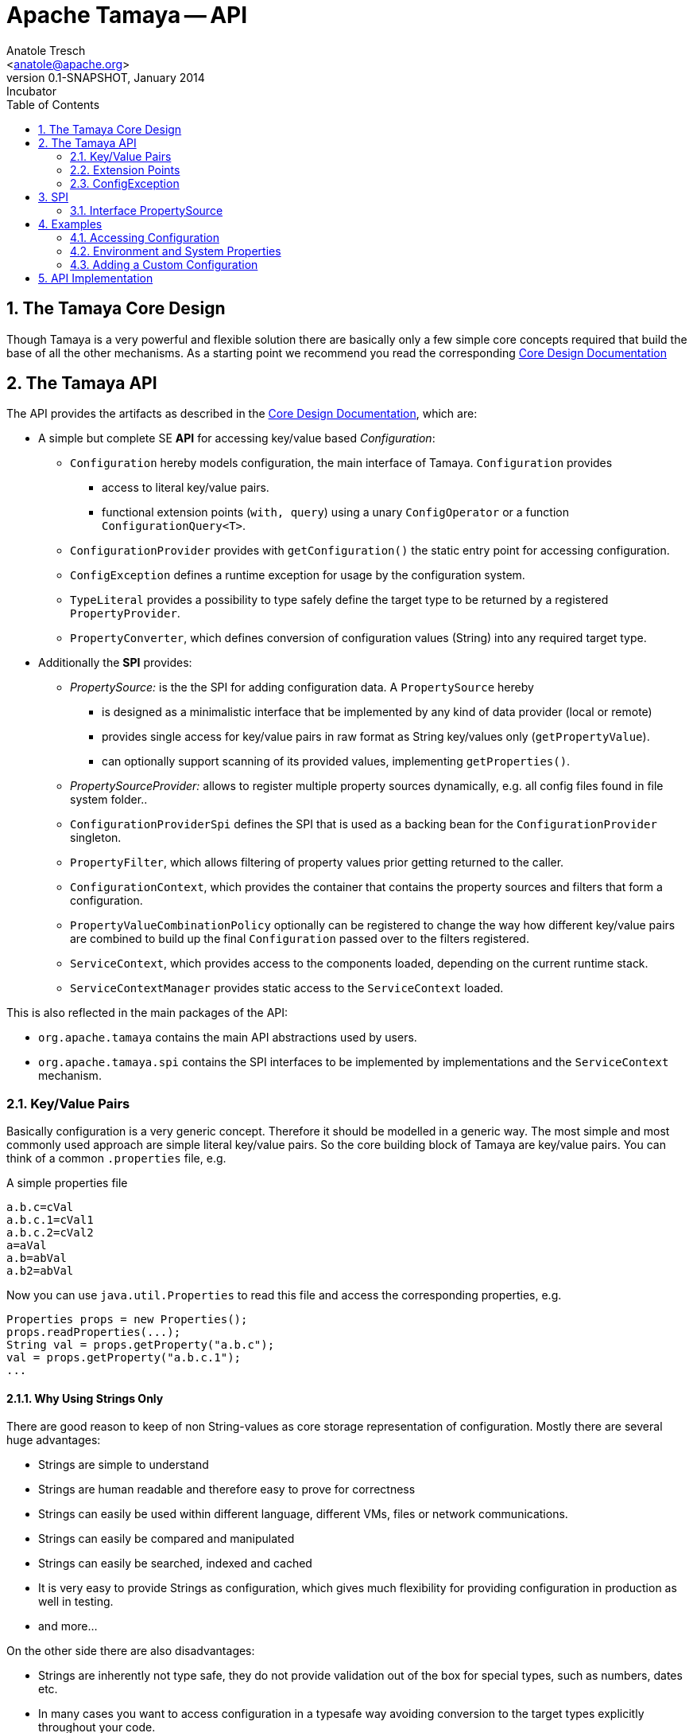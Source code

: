 Apache Tamaya -- API
====================
:name: Tamaya
:rootpackage: org.apache.tamaya
:title: Apache Tamaya
:revnumber: 0.1-SNAPSHOT
:revremark: Incubator
:revdate: January 2014
:longversion: {revnumber} ({revremark}) {revdate}
:authorinitials: ATR
:author: Anatole Tresch
:email: <anatole@apache.org>
:source-highlighter: coderay
:website: http://tamaya.incubator.apache.org/
:toc:
:toc-placement: manual
:encoding: UTF-8
:numbered:
// Licensed to the Apache Software Foundation (ASF) under one
// or more contributor license agreements.  See the NOTICE file
// distributed with this work for additional information
// regarding copyright ownership.  The ASF licenses this file
// to you under the Apache License, Version 2.0 (the
// "License"); you may not use this file except in compliance
// with the License.  You may obtain a copy of the License at
//
//   http://www.apache.org/licenses/LICENSE-2.0
//
// Unless required by applicable law or agreed to in writing,
// software distributed under the License is distributed on an
// "AS IS" BASIS, WITHOUT WARRANTIES OR CONDITIONS OF ANY
// KIND, either express or implied.  See the License for the
// specific language governing permissions and limitations
// under the License.
'''

<<<
toc::[]
<<<

[[CoreDesign]]
== The Tamaya Core Design
Though Tamaya is a very powerful and flexible solution there are basically only a few simple core concepts required
that build the base of all the other mechanisms. As a starting point we recommend you read the corresponding
link:CoreDesign.html[Core Design Documentation]

[[API]]
== The Tamaya API
The API provides the artifacts as described in the link:CoreDesign.html[Core Design Documentation], which are:

* A simple but complete SE *API* for accessing key/value based _Configuration_:
  ** +Configuration+ hereby models configuration, the main interface of Tamaya. +Configuration+ provides
     *** access to literal key/value pairs.
     *** functional extension points (+with, query+) using a unary +ConfigOperator+ or
         a function +ConfigurationQuery<T>+.
  ** +ConfigurationProvider+ provides with +getConfiguration()+ the static entry point for accessing configuration.
  ** +ConfigException+ defines a runtime exception for usage by the configuration system.
  ** +TypeLiteral+ provides a possibility to type safely define the target type to be returned by a registered
     +PropertyProvider+.
  ** +PropertyConverter+, which defines conversion of configuration values (String) into any required target type.

* Additionally the *SPI* provides:
  ** _PropertySource:_ is the the SPI for adding configuration data. A +PropertySource+ hereby
     *** is designed as a minimalistic interface that be implemented by any kind of data provider (local or remote)
     *** provides single access for key/value pairs in raw format as String key/values only (+getPropertyValue+).
     *** can optionally support scanning of its provided values, implementing +getProperties()+.
  ** _PropertySourceProvider:_ allows to register multiple property sources dynamically, e.g. all config files found in
     file system folder..
  ** +ConfigurationProviderSpi+ defines the SPI that is used as a backing bean for the +ConfigurationProvider+
     singleton.
  ** +PropertyFilter+, which allows filtering of property values prior getting returned to the caller.
  ** +ConfigurationContext+, which provides the container that contains the property sources and filters that form a
     configuration.
  ** +PropertyValueCombinationPolicy+ optionally can be registered to change the way how different key/value
     pairs are combined to build up the final +Configuration+ passed over to the filters registered.
  ** +ServiceContext+, which provides access to the components loaded, depending on the current runtime stack.
  ** +ServiceContextManager+ provides static access to the +ServiceContext+ loaded.

This is also reflected in the main packages of the API:

* +org.apache.tamaya+ contains the main API abstractions used by users.
* +org.apache.tamaya.spi+ contains the SPI interfaces to be implemented by implementations and the +ServiceContext+
  mechanism.



[[APIKeyValues]]
=== Key/Value Pairs

Basically configuration is a very generic concept. Therefore it should be modelled in a generic way. The most simple
and most commonly used approach are simple literal key/value pairs. So the core building block of {name} are key/value pairs.
You can think of a common +.properties+ file, e.g.

[source,properties]
.A simple properties file
--------------------------------------------
a.b.c=cVal
a.b.c.1=cVal1
a.b.c.2=cVal2
a=aVal
a.b=abVal
a.b2=abVal
--------------------------------------------

Now you can use +java.util.Properties+ to read this file and access the corresponding properties, e.g.

[source,properties]
--------------------------------------------
Properties props = new Properties();
props.readProperties(...);
String val = props.getProperty("a.b.c");
val = props.getProperty("a.b.c.1");
...
--------------------------------------------


==== Why Using Strings Only

There are good reason to keep of non String-values as core storage representation of configuration. Mostly
there are several huge advantages:

* Strings are simple to understand
* Strings are human readable and therefore easy to prove for correctness
* Strings can easily be used within different language, different VMs, files or network communications.
* Strings can easily be compared and manipulated
* Strings can easily be searched, indexed and cached
* It is very easy to provide Strings as configuration, which gives much flexibility for providing configuration in
  production as well in testing.
* and more...

On the other side there are also disadvantages:

* Strings are inherently not type safe, they do not provide validation out of the box for special types, such as
numbers, dates etc.
* In many cases you want to access configuration in a typesafe way avoiding conversion to the target types explicitly
  throughout your code.
* Strings are neither hierarchical nor multi-valued, so mapping hierarchical and collection structures requires some
  extra efforts.

Nevertheless most of these advantages can be mitigated easily, hereby still keeping all the benefits from above:

* Adding type safe adapters on top of String allow to add any type easily, that can be directly mapped out of Strings.
  This includes all common base types such as numbers, dates, time, but also timezones, formatting patterns and more.
* Also multi-valued, complex and collection types can be defined as a corresponding +PropertyAdapter+ knows how to
  parse and create the target instance required.
* String s also can be used as references pointing to other locations and formats, where configuration is
  accessible.


[[API Configuration]]
=== Configuration

+Configuration+ is the main API provided by Tamaya. It allows reading of single property values or the whole
property map, but also supports type safe access:

[source,java]
.Interface Configuration
--------------------------------------------
public interface Configuration{
    String get(String key);
    String getOrDefault(String key, String value);
    <T> T get(String key, Class<T> type);
    <T> T getOrDefault(String key, Class<T> type, T defaultValue);
    <T> T get(String key, TypeLiteral<T> type);
    <T> T getOrDefault(String key, TypeLiteral<T> type, T defaultValue);
    Map<String,String> getProperties();

    // extension points
    Configuration with(ConfigOperator operator);
    <T> T query(ConfigQuery<T> query);

    ConfigurationContext getContext();
}
--------------------------------------------

Hereby

* +<T> T get(String, Class<T>)+ provides type safe accessors for all basic wrapper types of the JDK.
* +with, query+ provide the extension points for adding additional functionality.
* +getProperties()+ provides access to all key/values, whereas entries from non scannable property sources may not
  be included.
* +getOrDefault+ allows to pass default values as needed, returned if the requested value evaluated to +null+.

The class +TypeLiteral+ is basically similar to the same class provided with CDI:

[source,java]
--------------------------------------------
public class TypeLiteral<T> implements Serializable {

    [...]

    protected TypeLiteral(Type type) {
        this.type = type;
    }

    protected TypeLiteral() { }

    public static <L> TypeLiteral<L> of(Type type){...}
    public static <L> TypeLiteral<L> of(Class<L> type){...}

    public final Type getType() {...}
    public final Class<T> getRawType() {...}

    public static Type getGenericInterfaceTypeParameter(Class<?> clazz, Class<?> interfaceType){...}
    public static Type getTypeParameter(Class<?> clazz, Class<?> interfaceType){...}

    [...]
}
--------------------------------------------

Instances of +Configuration+ can be accessed from the +ConfigurationProvider+ singleton:

[source,java]
.Accessing Configuration
--------------------------------------------
Configuration config = ConfigurationProvider.getConfiguration();
--------------------------------------------

Hereby the singleton is backed up by an instance of +ConfigurationProviderSpi+.


[[PropertyConverter]]
==== Property Converters

As illustrated in the previous section, +Configuration+ also to access non String types. Nevertheless internally
all properties are strictly modelled as pure Strings only, so non String types must be derived by converting the
configured String values into the required target type. This is achieved with the help of +PropertyConverters+:

[source,java]
--------------------------------------------
public interface PropertyConverter<T>{
    T convert(String value, ConversionContext context);
    //X TODO Collection<String> getSupportedFormats();
}
--------------------------------------------

The +ConversionContext+ contains additional meta-information for the accessed key, inclusing the key'a name and
additional metadata.

+PropertyConverter+ instances can be implemented and registered by default using the +ServiceLoader+. Hereby
a configuration String value is passed to all registered converters for a type in order of their annotated +@Priority+
value. The first non-null result of a converter is then returned as the current configuration value.

Access to converters is provided by the current +ConfigurationContext+, which is accessible from
the +ConfigurationProvider+ singleton.


[[ExtensionPoints]]
=== Extension Points

We are well aware of the fact that this library will not be able to cover all kinds of use cases. Therefore
we have added functional extension mechanisms to +Configuration+ that were used in other areas of the Java eco-system
as well:

* +with(ConfigOperator operator)+ allows to pass arbitrary unary functions that take and return instances of
  +Configuration+. Operators can be used to cover use cases such as filtering, configuration views, security
  interception and more.
* +query(ConfigQuery query)+ allows to apply a function returning any kind of result based on a
  +Configuration+ instance. Queries are used for accessing/deriving any kind of data based on of a +Configuration+
  instance, e.g. accessing a +Set<String>+ of root keys present.

Both interfaces hereby are functional interfaces. Because of backward compatibility with Java 7 we did not use
+UnaryOperator+ and +Function+ from the +java.util.function+ package. Nevertheless usage is similar, so you can
use Lambdas and method references in Java 8:

[source,java]
.Applying a +ConfigurationQuery+ using a method reference
--------------------------------------------
ConfigSecurity securityContext = ConfigurationProvider.getConfiguration().query(ConfigSecurity::targetSecurityContext);
--------------------------------------------

NOTE: +ConfigSecurity+ is an arbitrary class only for demonstration purposes.


Operator calls basically look similar:

[source,java]
.Applying a +ConfigurationOperator+ using a lambda expression:
--------------------------------------------
Configuration secured = ConfigurationProvider.getConfiguration()
                           .with((config) ->
                                 config.get("foo")!=null?;
                                 FooFilter.apply(config):
                                 config);
--------------------------------------------


[[ConfigException]]
=== ConfigException

The class +ConfigException+ models the base *runtime* exception used by the configuration system.


[[SPI]]
== SPI

[[PropertySource]]
=== Interface PropertySource

We have seen that constraining configuration aspects to simple literal key/value pairs provides us with an easy to
understand, generic, flexible, yet expendable mechanism. Looking at the Java language features a +java.util.Map<String,
String>+ and +java.util.Properties+ basically model these aspects out of the box.

Though there are advantages in using these types as a model, there are some severe drawbacks, notably implementation
of these types is far not trivial and the collection API offers additional functionality not useful when aiming
for modelling simple property sources.

To render an implementation of a custom +PropertySource+ as convenient as possible only the following methods were
identified to be necessary:

[source,java]
--------------------------------------------
public interface PropertySource{
      int getOrdinal();
      String getName();
      String get(String key);
      boolean isScannable();
      Map<String, String> getProperties();
}
--------------------------------------------

Hereby

* +get+ looks similar to the methods on +Map+. It may return +null+ in case no such entry is available.
* +getProperties+ allows to extract all property data to a +Map<String,String>+. Other methods like +containsKey,
  keySet+ as well as streaming operations then can be applied on the returned +Map+ instance.
* But not in all scenarios a property source may be scannable, e.g. when looking up keys is very inefficient, it
  may not make sense to iterator over all keys to collect the corresponding properties.
  This can be evaluated by calling +isScannable()+. If a +PropertySource+ is defined as non scannable accesses to
  +getProperties()+ may not return all key/value pairs that would be available when accessed directly using the
  +String get(String)+ method.
* +getOrdinal()+ defines the ordinal of the +PropertySource+. Property sources are managed in an ordered chain, where
  property sources with higher ordinals override the ones with lower ordinals. If ordinal are the same, the natural
  ordering of the fulloy qualified class names of the property source implementations are used. The reason for
  not using +@Priority+ annotations is that property sources can define dynamically their ordinals, e.g. based on
  a property contained with the configuration itself.
* Finally +getName()+ returns a (unique) name that identifies the +PropertySource+ within the current
  +ConfigurationContext+.

This interface can be implemented by any kind of logic. It could be a simple in memory map, a distributed configuration
provided by a data grid, a database, the JNDI tree or other resources. Or it can be a combination of multiple
property sources with additional combination/aggregation rules in place.

+PropertySources+ are by default registered using the Java +ServiceLoader+ or the mechanism provided by the current
 active +ServiceContext+.


[[PropertySourceProvider]]
==== Interface PropertySourceProvider

Instances of this type can be used to register multiple instances of +PropertySource+.

[source,java]
--------------------------------------------
// @FunctionalInterface in Java 8
public interface PropertySourceProvider{
    Collection<PropertySource> getPropertySources();
}
--------------------------------------------

This allows to evaluate the property sources to be read/that are available dynamically. All property sources
are read out and added to the current chain of +PropertySource+ instances within the current +ConfigurationContext+,
refer also to [[ConfigurationContext]].

+PropertySourceProviders+ are by default registered using the Java +ServiceLoader+ or the mechanism provided by the
current active +ServiceContext+.


[[PropertyFilter]]
==== Interface PropertyFilter

Also +PropertyFilters+ can be added to a +Configuration+. They are evaluated before a +Configuration+ instance is
passed to the user. Filters can hereby used for multiple purposes, such as

* resolving placeholders
* masking sensitive entries, such as passwords
* constraining visibility based on the current active user
* ...

+PropertyFilters+ are by default registered using the Java +ServiceLoader+ or the mechanism provided by the current
active +ServiceContext+. Similar to property sources they are managed in an ordered filter chain, based on the
applied +@Priority+ annotations.

A +PropertyFilter+ is defined as follows:

[source,java]
--------------------------------------------
// Functional Interface
public interface PropertyFilter{
    String filterProperty(String value, FilterContext context);
}
--------------------------------------------

Hereby:

* returning +null+ will remove the key from the final result
* non null values are used as the current value of the key. Nevertheless for resolving multi-step dependencies
  filter evaluation has to be continued as long as filters are still changing some of the values to be returned.
  To prevent possible endless loops after a defined number of loops evaluation is stopped.
* +FilterContext+ provides additional metdata, inclusing the key accessed, which is useful in many use cases.

This method is called each time a single entry is accessed, and for each property in a full properties result.


[[PropertyValueCombinationPolicy]]
==== Interface PropertyValueCombinationPolicy

This interface can be implemented optional. It can be used to adapt the way how property key/value pairs are combined to
build up the final Configuration to be passed over to the +PropertyFilters+. The default implementation is just
overriding all values read before with the new value read. Nevertheless for collections and other use cases it is
often useful to have alternate combination policies in place, e.g. for combining values from previous sources with the
new value. Finally looking at the method's signature it may be surprising to find a +Map+ for the value. The basic
value hereby is defined by +currentValue.get(key)+. Nevertheless the +Map+ may also contain additional meta entries,
which may be considered by the policy implementation.

[source,java]
--------------------------------------------
// FunctionalInterface
public interface PropertyValueCombinationPolicy{

   PropertyValueCombinationPolicy DEFAULT_OVERRIDING_COLLECTOR =
     new PropertyValueCombinationPolicy(){
       @Override
       public Map<String,String> collect(Map<String,String> currentValue, String key,
                                         PropertySource propertySource) {
           PropertyValue value = propertySource.get(key);
           return value!=null?value.getConfigEntries():currentValue;
       }
   };

   String collect(Map<String,String> currentValue currentValue, String key,
                  PropertySource propertySource);

}
--------------------------------------------


[[ConfigurationContext]]
==== The Configuration Context

A +Configuration+ is basically based on a so called +ConfigurationContext+, which is
accessible from +Configuration.getContext()+:

[source,java]
.Accessing the current +ConfigurationContext+
--------------------------------------------
ConfigurationContext context = ConfigurationProvider.getConfiguration().getContext();
--------------------------------------------

The +ConfigurationContext+ provides access to the internal building blocks that determine the final +Configuration+:

* +PropertySources+ registered (including the PropertySources provided from +PropertySourceProvider+ instances).
* +PropertyFilters+ registered, which filter values before they are returned to the client
* +PropertyConverter+ instances that provide conversion functionality for converting String values to any other types.
* the current +PropertyValueCombinationPolicy+ that determines how property values from different PropertySources are
  combined to the final property value returned to the client.


[[Mutability]]
==== Changing the current Configuration Context

By default the +ConfigurationContext+ is not mutable once it is created. In many cases mutability is also not needed
or even not wanted. Nevertheless there are use cases where the current +ConfigurationContext+ (and
consequently +Configuration+) must be adapted:

* New configuration files where detected in a folder observed by Tamaya.
* Remote configuration, e.g. stored in a database or alternate ways has been updated and the current system must
  be adapted to these changes.
* The overall configuration context is manually setup by the application logic.
* Within unit testing alternate configuration setup should be setup to meet the configuration requirements of the
  tests executed.

In such cases the +ConfigurationContext+ must be mutable, meaning it must be possible:

* to add or remove +PropertySource+ instances
* to add or remove +PropertyFilter+ instances
* to add or remove +PropertyConverter+ instances
* to redefine the current +PropertyValueCombinationPolicy+ instances.

This can be achieved by obtaining an instance of +ConfigurationContextBuilder+. Instances of this builder can be
accessed either

* from the current +ConfigurationContext+, hereby returning a builder instance preinitialized with the values from the
  current +ConfigurationContext+
* from the current +ConfigurationProvider+ singleton.

[source,java]
.Accessing a +ConfigurationContextBuilder+
--------------------------------------------
ConfigurationContextBuilder preinitializedContextBuilder = ConfigurationProvider.getConfiguration().getContext().toBuilder();
ConfigurationContextBuilder emptyContextBuilder = ConfigurationProvider.getConfigurationContextBuilder();
--------------------------------------------

With such a builder a new +ConfigurationContext+ can be created and then applied:

[source,java]
.Creating and applying a new +ConfigurationContext+
--------------------------------------------
ConfigurationContextBuilder preinitializedContextBuilder = ConfigurationProvider.getConfiguration().getContext()
                                                           .toBuilder();
ConfigurationContext context = preinitializedContextBuilder.addPropertySources(new MyPropertySource())
                                                           .addPropertyFilter(new MyFilter()).build();
ConfigurationProvider.setConfigurationContext(context);
--------------------------------------------

Hereby +ConfigurationProvider.setConfigurationContext(context)+ can throw an +UnsupportedOperationException+.
This can be checked by calling the method +boolean ConfigurationProvider.isConfigurationContextSettable()+.


[[ConfigurationProviderSpi]]
==== Implementing and Managing Configuration

One of the most important SPI in Tamaya if the +ConfigurationProviderSpi+ interface, which is backing up the
+ConfigurationProvider+ singleton. Implementing this class allows

* to fully determine the implementation class for +Configuration+
* to manage the current +ConfigurationContext+ in the scope and granularity required.
* to provide access to the right +Configuration/ConfigurationContext+ based on the current runtime context.
* Performing changes as set with the current +ConfigurationContextBuilder+.


[[ServiceContext]]
==== The ServiceContext

The +ServiceContext+ is also a very important SPI, which allows to define how components are loaded in Tamaya.
The +ServiceContext+ hereby defines access methods to obtain components, whereas itself it is available from the
+ServiceContextManager+ singleton:

[source,java]
.Accessing the +ServiceContext+
--------------------------------------------
ServiceContext serviceContext = ServiceContextManager.getServiceContext();

public interface ServiceContext{
    int ordinal();
    <T> T getService(Class<T> serviceType);
    <T> List<T> getServices(Class<T> serviceType);
}
--------------------------------------------

With the +ServiceContext+ a component can be accessed in two different ways:

. access as as a single property. Hereby the registered instances (if multiple) are sorted by priority and then finally
  the most significant instance is returned only.
. access all items given its type. This will return (by default) all  instances loadedable from the current
  runtime context, ordered by priority, hereby the most significant components added first.


## Examples
### Accessing Configuration

_Configuration_ is obtained from the ConfigurationProvider singleton:

[source,java]
.Accessing +Configuration+
--------------------------------------------
Configuration config = ConfigurationProvider.getConfiguration();
--------------------------------------------

Many users in a SE context will probably only work with _Configuration_, since it offers all functionality
needed for basic configuration with a very lean memory and runtime footprint. In Java 7 access to the keys is
very similar to *Map<String,String>*, whereas in Java 8 additionally usage of _Optional_ is supported:

[source,java]
--------------------------------------------
Configuration config = ConfigurationProvider.getConfiguration();
String myKey = config.get("myKey");                         // may return null
int myLimit = config.get("all.size.limit", int.class);
--------------------------------------------


### Environment and System Properties

By default environment and system properties are included into the _Configuration_. So we can access the current
_PROMPT_ environment variable as follows:

[source,java]
--------------------------------------------
String prompt = ConfigurationProvider.getConfiguration().get("PROMPT");
--------------------------------------------

Similary the system properties are directly applied to the _Configuration_. So if we pass the following system
property to our JVM:

[source,java]
--------------------------------------------
java ... -Duse.my.system.answer=yes
--------------------------------------------

we can access it as follows:

[source,java]
--------------------------------------------
boolean useMySystem = ConfigurationProvider.getConfiguration().get("use.my.system.answer", boolean.class);
--------------------------------------------


### Adding a Custom Configuration

Adding a classpath based configuration is simply as well: just implement an according _PropertySource_. With the
_tamaya-spi-support_ module you just have to perform a few steps:

. Define a PropertySource as follows:

[source,java]
--------------------------------------------
  public class MyPropertySource extends PropertiesResourcePropertySource{

    public MyPropertySource(){
        super(ClassLoader.getSystemClassLoader().getResource("META-INF/cfg/myconfig.properties"), DEFAULT_ORDINAL);
    }
  }
--------------------------------------------

Then register +MyPropertySource+ using the +ServiceLoader+ by adding the following file:

[source,listing]
--------------------------------------------
META-INF/services/org.apache.tamaya.spi.PropertySource
--------------------------------------------

...containing the following line:

[source,listing]
--------------------------------------------
com.mypackage.MyPropertySource
--------------------------------------------


[[APIImpl]]
== API Implementation

The API is implemented by the Tamaya _Core_module. Refer to the link:Core.html[Core documentation] for
further details.
